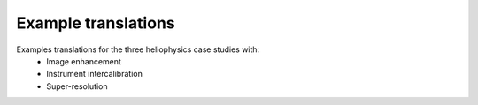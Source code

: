====================
Example translations
====================

Examples translations for the three heliophysics case studies with:
    - Image enhancement
    - Instrument intercalibration
    - Super-resolution